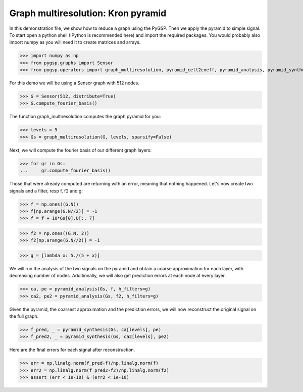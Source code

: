 ===================================
Graph multiresolution: Kron pyramid
===================================

In this demonstration file, we show how to reduce a graph using the PyGSP. Then we apply the pyramid to simple signal.
To start open a python shell (IPython is recommended here) and import the required packages. You would probably also import numpy as you will need it to create matrices and arrays.

>>> import numpy as np
>>> from pygsp.graphs import Sensor
>>> from pygsp.operators import graph_multiresolution, pyramid_cell2coeff, pyramid_analysis, pyramid_synthesis

For this demo we will be using a Sensor graph with 512 nodes.

>>> G = Sensor(512, distribute=True)
>>> G.compute_fourier_basis()

The function graph_multiresolution computes the graph pyramid for you:

>>> levels = 5
>>> Gs = graph_multiresolution(G, levels, sparsify=False)

Next, we will compute the fourier basis of our different graph layers:

>>> for gr in Gs:
...     gr.compute_fourier_basis()

Those that were already computed are returning with an error, meaning that nothing happened.
Let's now create two signals and a filter, resp f, f2 and g:

>>> f = np.ones((G.N))
>>> f[np.arange(G.N//2)] = -1
>>> f = f + 10*Gs[0].U[:, 7]

>>> f2 = np.ones((G.N, 2))
>>> f2[np.arange(G.N//2)] = -1

>>> g = [lambda x: 5./(5 + x)]

We will run the analysis of the two signals on the pyramid and obtain a coarse approximation for each layer, with decreasing number of nodes.
Additionally, we will also get prediction errors at each node at every layer.

>>> ca, pe = pyramid_analysis(Gs, f, h_filters=g)
>>> ca2, pe2 = pyramid_analysis(Gs, f2, h_filters=g)

Given the pyramid, the coarsest approximation and the prediction errors, we will now reconstruct the original signal on the full graph.

>>> f_pred, _ = pyramid_synthesis(Gs, ca[levels], pe)
>>> f_pred2, _ = pyramid_synthesis(Gs, ca2[levels], pe2)

Here are the final errors for each signal after reconstruction.

>>> err = np.linalg.norm(f_pred-f)/np.linalg.norm(f)
>>> err2 = np.linalg.norm(f_pred2-f2)/np.linalg.norm(f2)
>>> assert (err < 1e-10) & (err2 < 1e-10)
